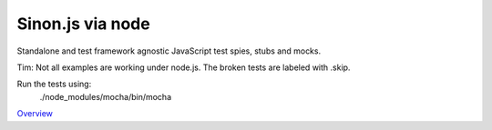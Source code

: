 Sinon.js via node
=================

Standalone and test framework agnostic JavaScript test spies, stubs and mocks.

Tim: Not all examples are working under node.js. The broken tests are labeled with .skip.

Run the tests using:
    ./node_modules/mocha/bin/mocha

`Overview`_

.. _Overview: http://sinonjs.org/
